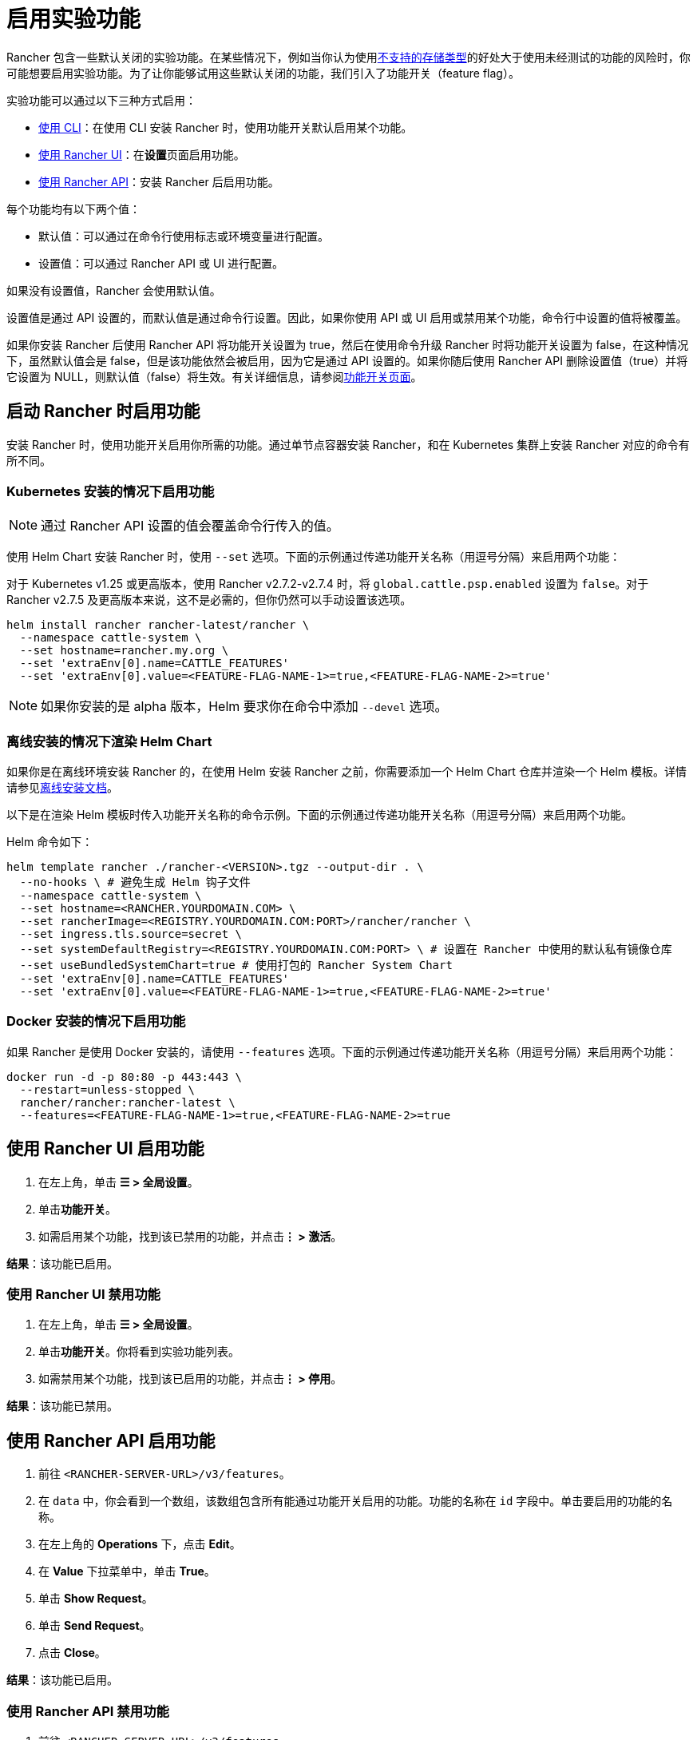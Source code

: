 = 启用实验功能

Rancher 包含一些默认关闭的实验功能。在某些情况下，例如当你认为使用xref:../how-to-guides/advanced-user-guides/enable-experimental-features/unsupported-storage-drivers.adoc[不支持的存储类型]的好处大于使用未经测试的功能的风险时，你可能想要启用实验功能。为了让你能够试用这些默认关闭的功能，我们引入了功能开关（feature flag）。

实验功能可以通过以下三种方式启用：

* <<启动-rancher-时启用功能,使用 CLI>>：在使用 CLI 安装 Rancher 时，使用功能开关默认启用某个功能。
* <<使用-rancher-ui-启用功能,使用 Rancher UI>>：在**设置**页面启用功能。
* <<使用-rancher-api-启用功能,使用 Rancher API>>：安装 Rancher 后启用功能。

每个功能均有以下两个值：

* 默认值：可以通过在命令行使用标志或环境变量进行配置。
* 设置值：可以通过 Rancher API 或 UI 进行配置。

如果没有设置值，Rancher 会使用默认值。

设置值是通过 API 设置的，而默认值是通过命令行设置。因此，如果你使用 API 或 UI 启用或禁用某个功能，命令行中设置的值将被覆盖。

如果你安装 Rancher 后使用 Rancher API 将功能开关设置为 true，然后在使用命令升级 Rancher 时将功能开关设置为 false，在这种情况下，虽然默认值会是 false，但是该功能依然会被启用，因为它是通过 API 设置的。如果你随后使用 Rancher API 删除设置值（true）并将它设置为 NULL，则默认值（false）将生效。有关详细信息，请参阅xref:../getting-started/installation-and-upgrade/installation-references/feature-flags.adoc[功能开关页面]。

== 启动 Rancher 时启用功能

安装 Rancher 时，使用功能开关启用你所需的功能。通过单节点容器安装 Rancher，和在 Kubernetes 集群上安装 Rancher 对应的命令有所不同。

=== Kubernetes 安装的情况下启用功能

[NOTE]
====

通过 Rancher API 设置的值会覆盖命令行传入的值。
====


使用 Helm Chart 安装 Rancher 时，使用 `--set` 选项。下面的示例通过传递功能开关名称（用逗号分隔）来启用两个功能：

对于 Kubernetes v1.25 或更高版本，使用 Rancher v2.7.2-v2.7.4 时，将 `global.cattle.psp.enabled` 设置为 `false`。对于 Rancher v2.7.5 及更高版本来说，这不是必需的，但你仍然可以手动设置该选项。

----
helm install rancher rancher-latest/rancher \
  --namespace cattle-system \
  --set hostname=rancher.my.org \
  --set 'extraEnv[0].name=CATTLE_FEATURES'
  --set 'extraEnv[0].value=<FEATURE-FLAG-NAME-1>=true,<FEATURE-FLAG-NAME-2>=true'
----

[NOTE]
====

如果你安装的是 alpha 版本，Helm 要求你在命令中添加 `--devel` 选项。
====


=== 离线安装的情况下渲染 Helm Chart

如果你是在离线环境安装 Rancher 的，在使用 Helm 安装 Rancher 之前，你需要添加一个 Helm Chart 仓库并渲染一个 Helm 模板。详情请参见xref:../getting-started/installation-and-upgrade/other-installation-methods/air-gapped-helm-cli-install/install-rancher-ha.adoc[离线安装文档]。

以下是在渲染 Helm 模板时传入功能开关名称的命令示例。下面的示例通过传递功能开关名称（用逗号分隔）来启用两个功能。

Helm 命令如下：

----
helm template rancher ./rancher-<VERSION>.tgz --output-dir . \
  --no-hooks \ # 避免生成 Helm 钩子文件
  --namespace cattle-system \
  --set hostname=<RANCHER.YOURDOMAIN.COM> \
  --set rancherImage=<REGISTRY.YOURDOMAIN.COM:PORT>/rancher/rancher \
  --set ingress.tls.source=secret \
  --set systemDefaultRegistry=<REGISTRY.YOURDOMAIN.COM:PORT> \ # 设置在 Rancher 中使用的默认私有镜像仓库
  --set useBundledSystemChart=true # 使用打包的 Rancher System Chart
  --set 'extraEnv[0].name=CATTLE_FEATURES'
  --set 'extraEnv[0].value=<FEATURE-FLAG-NAME-1>=true,<FEATURE-FLAG-NAME-2>=true'
----

=== Docker 安装的情况下启用功能

如果 Rancher 是使用 Docker 安装的，请使用 `--features` 选项。下面的示例通过传递功能开关名称（用逗号分隔）来启用两个功能：

----
docker run -d -p 80:80 -p 443:443 \
  --restart=unless-stopped \
  rancher/rancher:rancher-latest \
  --features=<FEATURE-FLAG-NAME-1>=true,<FEATURE-FLAG-NAME-2>=true
----

== 使用 Rancher UI 启用功能

. 在左上角，单击 *☰ > 全局设置*。
. 单击**功能开关**。
. 如需启用某个功能，找到该已禁用的功能，并点击**⋮ > 激活**。

*结果*：该功能已启用。

=== 使用 Rancher UI 禁用功能

. 在左上角，单击 *☰ > 全局设置*。
. 单击**功能开关**。你将看到实验功能列表。
. 如需禁用某个功能，找到该已启用的功能，并点击**⋮ > 停用**。

*结果*：该功能已禁用。

== 使用 Rancher API 启用功能

. 前往 `<RANCHER-SERVER-URL>/v3/features`。
. 在 `data` 中，你会看到一个数组，该数组包含所有能通过功能开关启用的功能。功能的名称在 `id` 字段中。单击要启用的功能的名称。
. 在左上角的 *Operations* 下，点击 *Edit*。
. 在 *Value* 下拉菜单中，单击 *True*。
. 单击 *Show Request*。
. 单击 *Send Request*。
. 点击 *Close*。

*结果*：该功能已启用。

=== 使用 Rancher API 禁用功能

. 前往 `<RANCHER-SERVER-URL>/v3/features`。
. 在 `data` 中，你会看到一个数组，该数组包含所有能通过功能开关启用的功能。功能的名称在 `id` 字段中。单击要启用的功能的名称。
. 在左上角的 *Operations* 下，点击 *Edit*。
. 在 *Value* 下拉菜单中，单击 *False*。
. 单击 *Show Request*。
. 单击 *Send Request*。
. 点击 *Close*。

*结果*：该功能已禁用。
